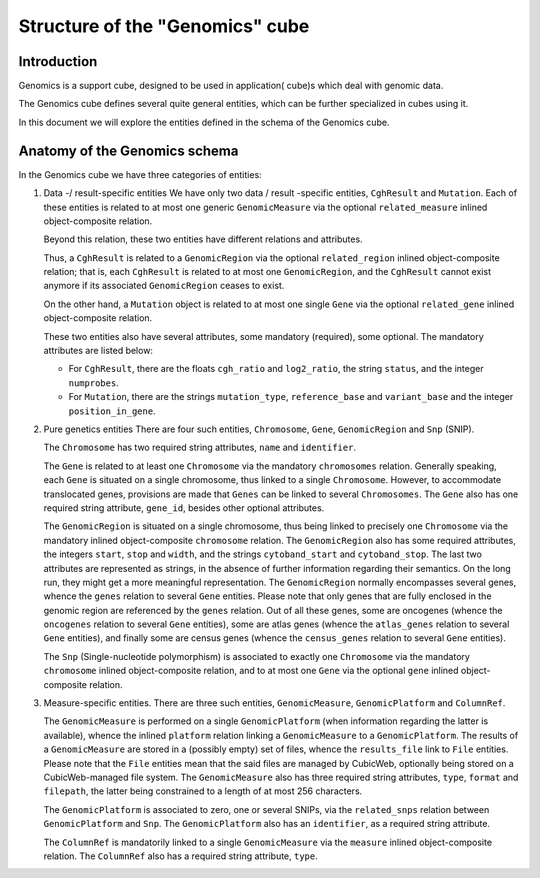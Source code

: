Structure of the "Genomics" cube
================================

Introduction
------------

Genomics is a support cube, designed to be used in application( cube)s which deal with genomic data.

The Genomics cube defines several quite general entities, which can be further specialized in cubes using it.

In this document we will explore the entities defined in the schema of the Genomics cube.


Anatomy of the Genomics schema
------------------------------

In the Genomics cube we have three categories of entities:

#. Data -/ result-specific entities
   We have only two data / result -specific entities, 
   ``CghResult`` and ``Mutation``. Each of these entities is related to at 
   most one generic ``GenomicMeasure`` via the optional ``related_measure`` 
   inlined object-composite relation.

   Beyond this relation, these two entities have different relations and attributes.

   Thus, a ``CghResult`` is related to a ``GenomicRegion`` via the optional 
   ``related_region`` inlined object-composite relation; that is, each ``CghResult`` 
   is related to at most one ``GenomicRegion``, and the ``CghResult`` cannot 
   exist anymore if its associated ``GenomicRegion`` ceases to exist.

   On the other hand, a ``Mutation`` object is related to at most one single ``Gene``
   via the optional ``related_gene`` inlined object-composite relation.

   These two entities also have several attributes, some mandatory (required), some
   optional. The mandatory attributes are listed below:

   * For ``CghResult``, there are the floats ``cgh_ratio`` and ``log2_ratio``, the string ``status``,
     and the integer ``numprobes``.

   * For ``Mutation``, there are the strings ``mutation_type``, ``reference_base`` 
     and ``variant_base`` and the integer ``position_in_gene``.

#. Pure genetics entities
   There are four such entities, ``Chromosome``, ``Gene``, ``GenomicRegion`` 
   and ``Snp`` (SNIP). 
   
   The ``Chromosome`` has two required string attributes,
   ``name`` and ``identifier``.

   The ``Gene`` is related to at least one ``Chromosome`` via the mandatory 
   ``chromosomes`` relation. 
   Generally speaking, each ``Gene`` is situated on a single chromosome,
   thus linked to a single ``Chromosome``. However, to accommodate translocated genes,
   provisions are made that ``Genes`` can be linked to several ``Chromosomes``.
   The ``Gene`` also has one required string attribute, ``gene_id``, besides other
   optional attributes.

   The ``GenomicRegion`` is situated on a single chromosome, thus being linked to precisely
   one ``Chromosome`` via the mandatory inlined object-composite ``chromosome`` relation.
   The ``GenomicRegion`` also has some required attributes, the integers ``start``,
   ``stop`` and ``width``, and the strings ``cytoband_start`` and ``cytoband_stop``. The
   last two attributes are represented as strings, in the absence of further information
   regarding their semantics. On the long run, they might get a more meaningful 
   representation.
   The ``GenomicRegion`` normally encompasses several genes, whence the ``genes`` relation
   to several ``Gene`` entities. Please note that only genes that are fully enclosed in the
   genomic region are referenced by the ``genes`` relation.
   Out of all these genes, some are oncogenes (whence the ``oncogenes``
   relation to several ``Gene`` entities), some are atlas genes (whence the ``atlas_genes``
   relation to several ``Gene`` entities), and finally some are census genes (whence 
   the ``census_genes`` relation to several ``Gene`` entities).

   The ``Snp`` (Single-nucleotide polymorphism) is associated to exactly one ``Chromosome``
   via the mandatory ``chromosome`` inlined object-composite relation, and to at most 
   one ``Gene`` via the optional ``gene`` inlined object-composite relation.

#. Measure-specific entities. There are three such entities, ``GenomicMeasure``, 
   ``GenomicPlatform`` and ``ColumnRef``.

   The ``GenomicMeasure`` is performed on a single ``GenomicPlatform`` (when information
   regarding the latter is available), whence the inlined ``platform`` relation linking
   a ``GenomicMeasure`` to a ``GenomicPlatform``.
   The results of a ``GenomicMeasure`` are stored in a (possibly empty) set of files, whence
   the ``results_file`` link to ``File`` entities. Please note that the ``File`` entities mean
   that the said files are managed by CubicWeb, optionally being stored on a CubicWeb-managed
   file system.
   The ``GenomicMeasure`` also has three required string attributes, ``type``, ``format`` and 
   ``filepath``, the latter being constrained to a length of at most 256 characters.

   The ``GenomicPlatform`` is associated to zero, one or several SNIPs, via the 
   ``related_snps`` relation between ``GenomicPlatform`` and ``Snp``.
   The ``GenomicPlatform`` also has an ``identifier``, as a required string attribute.

   The ``ColumnRef`` is mandatorily linked to a single ``GenomicMeasure`` via the ``measure`` inlined
   object-composite relation.
   The ``ColumnRef`` also has a required string attribute, ``type``.
